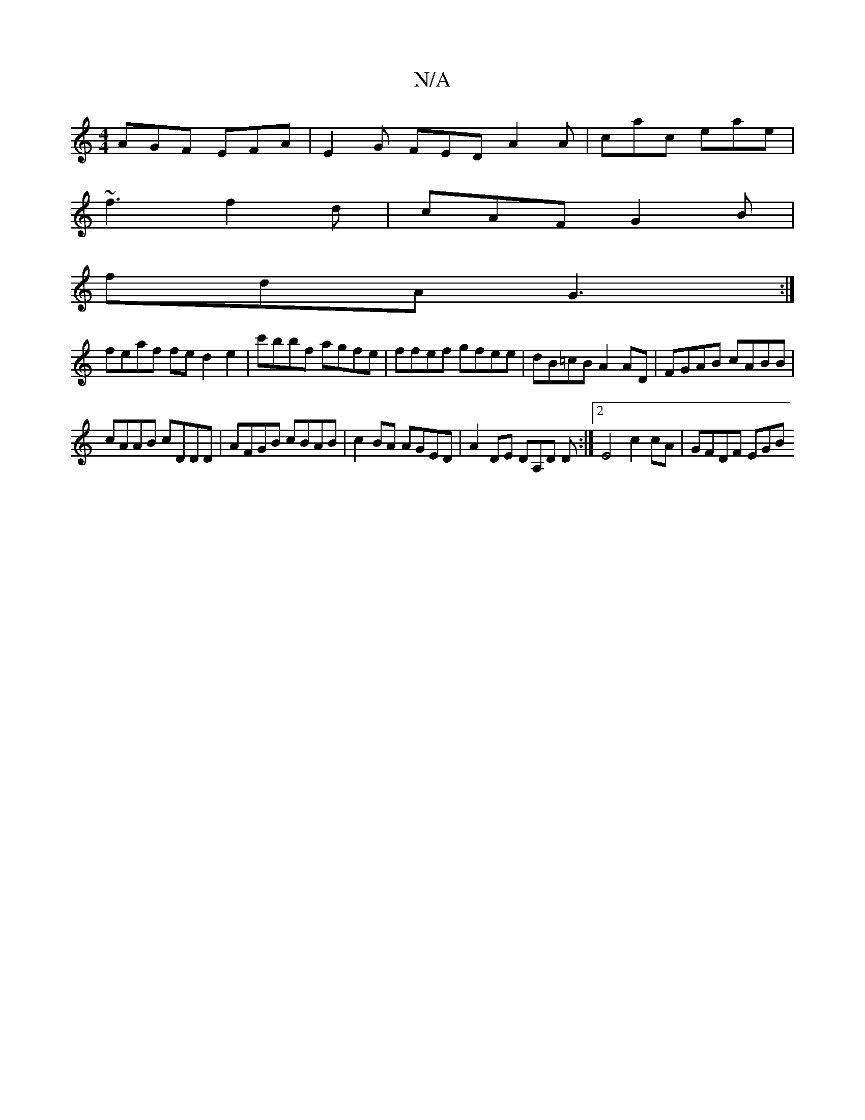 X:1
T:N/A
M:4/4
R:N/A
K:Cmajor
AGF EFA | E2G FED A2A | cac eae |
~f3 f2 d | cAF G2 B |
fdA G3 :|
feaf fed2e2|c'bbf agfe | ffef gfee | dB=cB A2AD | FGAB cABB |
cAAB cDDD | AFGB cBAB | c2 BA AGED | A2DE DA,D D :|2 E4 c2 cA | GFDF EGB